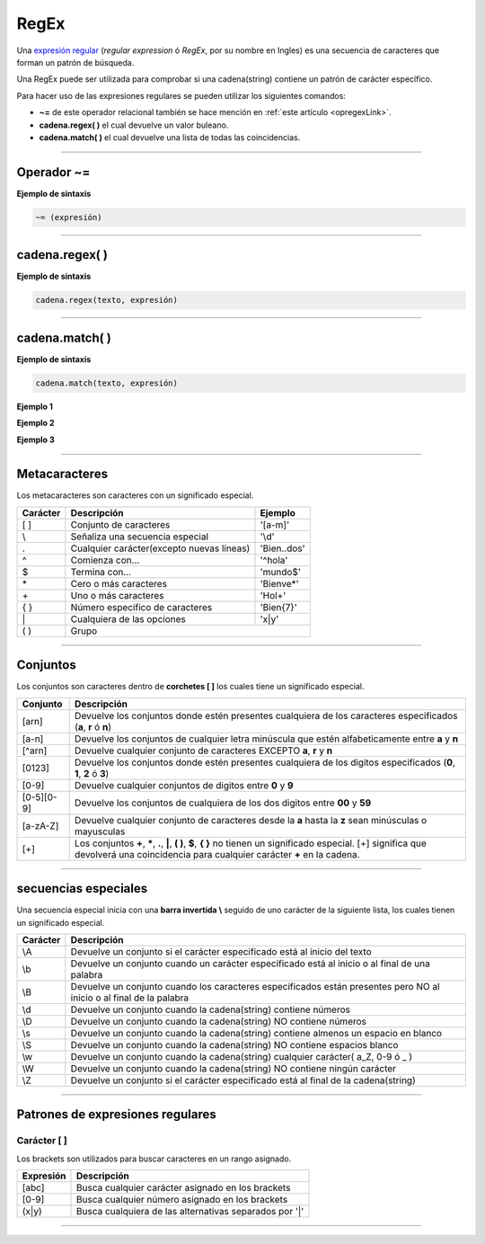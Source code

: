 .. _regexLink:

.. meta::
   :description: Expresiones regulares en Latino
   :keywords: manual, documentacion, latino, sintaxis, regex, regular expresion, expresiones regulares

======
RegEx
======
Una `expresión regular`_ (*regular expression* ó *RegEx*, por su nombre en Ingles) es una secuencia de caracteres que forman un patrón de búsqueda.

Una RegEx puede ser utilizada para comprobar si una cadena(string) contiene un patrón de carácter específico.

Para hacer uso de las expresiones regulares se pueden utilizar los siguientes comandos:

* **~=** de este operador relacional también se hace mención en :ref:`este artículo <opregexLink>`.
* **cadena.regex\( \)** el cual devuelve un valor buleano.
* **cadena.match\( \)** el cual devuelve una lista de todas las coincidencias.

----

Operador ~=
-------------
**Ejemplo de sintaxis**

.. code-block:: bash
   
   ~= (expresión)

.. raw:: html
   
   <pre><code class="language-latino line-numbers">/*
   El operador ~= utiliza las expresiones regulares
   en cadenas para hacer patrones de búsqueda.

   La condicional SI, devolverá:
   "x inicia con hola"
   */

   x = "hola mundo"
   
   si x ~= "^hola"
     escribir("x inicia con hola")
   sino
     escribir("x NO inicia con hola")
   fin</code></pre>

----

cadena.regex\( \)
-------------------
**Ejemplo de sintaxis**

.. code-block:: bash
   
   cadena.regex(texto, expresión)

.. raw:: html
   
   <pre><code class="language-latino line-numbers">/*
   En este ejemplo la expresión
   buscará la letra U en la cadena.

   Devolverá:
   falso
   */

   txt = "Las manzanas son verdes"
   x = cadena.regex(txt, "u")
   escribir(x)</code></pre>

----

cadena.match\( \)
-------------------
**Ejemplo de sintaxis**

.. code-block:: bash
   
   cadena.match(texto, expresión)

**Ejemplo 1**

.. raw:: html

   <pre><code class="language-latino line-numbers">/*
   En este ejemplo la variable TXT contendrá el texto principal
   la variable X contendrá el resultado de cadena.match
   y su resultado se escribirá en pantalla.

   Devolverá una lista de cada coincidencia encontrada:
   [["a"], ["a"], ["a"]]
   */

   txt = "El agua es vida"
   x = cadena.match(txt, "a")
   escribir(x)</code></pre>

**Ejemplo 2**

.. raw:: html

   <pre><code class="language-latino line-numbers">/*
   Devolverá una lista de cada coincidencia encontrada:
   [["El agua es vida"]]
   */

   txt = "El agua es vida"
   x = cadena.match(txt, "^El.*vida$")
   escribir(x)</code></pre>

**Ejemplo 3**

.. raw:: html

   <pre><code class="language-latino line-numbers">/*
   Este comando también se puede
   utilizar en expresiones lógicas.

   Devolverá:
   "Eureka! la expresión ha sido encontrada"
   */

   txt = "El agua es vida"
   x = cadena.match(txt, "^El.*vida$")
   
   si x
     escribir ("Eureka! la expresión ha sido encontrada")
   sino
     escribir ("No se ha encontrado la expresión")
   fin</code></pre>

----

Metacaracteres
---------------
Los metacaracteres son caracteres con un significado especial.

+----------+-------------------------------------------+-------------+
| Carácter | Descripción                               | Ejemplo     |
+==========+===========================================+=============+
| \[ \]    | Conjunto de caracteres                    | '[a-m]'     |
+----------+-------------------------------------------+-------------+
| \\       | Señaliza una secuencia especial           | '\\d'       |
+----------+-------------------------------------------+-------------+
| \.       | Cualquier carácter(excepto nuevas líneas) | 'Bien..dos' |
+----------+-------------------------------------------+-------------+
| ^        | Comienza con...                           | '^hola'     |
+----------+-------------------------------------------+-------------+
| $        | Termina con...                            | 'mundo$'    |
+----------+-------------------------------------------+-------------+
| \*       | Cero o más caracteres                     | 'Bienve*'   |
+----------+-------------------------------------------+-------------+
| \+       | Uno o más caracteres                      | 'Hol+'      |
+----------+-------------------------------------------+-------------+
| \{ \}    | Número especifico de caracteres           | 'Bien{7}'   |
+----------+-------------------------------------------+-------------+
| \|       | Cualquiera de las opciones                | 'x\|y'      |
+----------+-------------------------------------------+-------------+
| \( \)    | Grupo                                                   |
+----------+-------------------------------------------+-------------+

----

Conjuntos
----------
Los conjuntos son caracteres dentro de **corchetes [ ]** los cuales tiene un significado especial.

+------------+--------------------------------------------------------------------------------------------------------------------+
| Conjunto   | Descripción                                                                                                        |
+============+====================================================================================================================+
| [arn]      | Devuelve los conjuntos donde estén presentes cualquiera de los caracteres especificados (**a**, **r** ó **n**)     |
+------------+--------------------------------------------------------------------------------------------------------------------+
| [a-n]      | Devuelve los conjuntos de cualquier letra minúscula que estén alfabeticamente entre **a** y **n**                  |
+------------+--------------------------------------------------------------------------------------------------------------------+
| [^arn]     | Devuelve cualquier conjunto de caracteres EXCEPTO **a**, **r** y **n**                                             |
+------------+--------------------------------------------------------------------------------------------------------------------+
| [0123]     | Devuelve los conjuntos donde estén presentes cualquiera de los digitos especificados (**0**, **1**, **2** ó **3**) |
+------------+--------------------------------------------------------------------------------------------------------------------+
| [0-9]      | Devuelve cualquier conjuntos de digitos entre **0** y **9**                                                        |
+------------+--------------------------------------------------------------------------------------------------------------------+
| [0-5][0-9] | Devuelve los conjuntos de cualquiera de los dos digitos entre **00** y **59**                                      |
+------------+--------------------------------------------------------------------------------------------------------------------+
| [a-zA-Z]   | Devuelve cualquier conjunto de caracteres desde la **a** hasta la **z** sean minúsculas o mayusculas               |
+------------+--------------------------------------------------------------------------------------------------------------------+
| [\+]       | Los conjuntos **\+**, **\***, **.**, **\|**, **\( \)**, **$**, **\{ \}** no tienen un significado especial.        |
|            | [\+] significa que devolverá una coincidencia para cualquier carácter **\+** en la cadena.                         |
+------------+--------------------------------------------------------------------------------------------------------------------+

----

secuencias especiales
----------------------
Una secuencia especial inicia con una **barra invertida \\** seguido de uno carácter de la siguiente lista, los cuales tienen un significado especial.

+----------+---------------------------------------------------------------------------------------------------------------------+
| Carácter | Descripción                                                                                                         |
+==========+=====================================================================================================================+
| \\A      | Devuelve un conjunto si el carácter especificado está al inicio del texto                                           |
+----------+---------------------------------------------------------------------------------------------------------------------+
| \\b      | Devuelve un conjunto cuando un carácter especificado está al inicio o al final de una palabra                       |
+----------+---------------------------------------------------------------------------------------------------------------------+
| \\B      | Devuelve un conjunto cuando los caracteres especificados están presentes pero NO al inicio o al final de la palabra |
+----------+---------------------------------------------------------------------------------------------------------------------+
| \\d      | Devuelve un conjunto cuando la cadena(string) contiene números                                                      |
+----------+---------------------------------------------------------------------------------------------------------------------+
| \\D      | Devuelve un conjunto cuando la cadena(string) NO contiene números                                                   |
+----------+---------------------------------------------------------------------------------------------------------------------+
| \\s      | Devuelve un conjunto cuando la cadena(string) contiene almenos un espacio en blanco                                 |
+----------+---------------------------------------------------------------------------------------------------------------------+
| \\S      | Devuelve un conjunto cuando la cadena(string) NO contiene espacios blanco                                           |
+----------+---------------------------------------------------------------------------------------------------------------------+
| \\w      | Devuelve un conjunto cuando la cadena(string) cualquier carácter( a_Z, 0-9 ó _ )                                    |
+----------+---------------------------------------------------------------------------------------------------------------------+
| \\W      | Devuelve un conjunto cuando la cadena(string) NO contiene ningún carácter                                           |
+----------+---------------------------------------------------------------------------------------------------------------------+
| \\Z      | Devuelve un conjunto si el carácter especificado está al final de la cadena(string)                                 |
+----------+---------------------------------------------------------------------------------------------------------------------+

----

Patrones de expresiones regulares
----------------------------------
.. _ej1:
Carácter [ ]
+++++++++++++
Los brackets son utilizados para buscar caracteres en un rango asignado.

+-----------+--------------------------------------------------------+
| Expresión | Descripción                                            |
+===========+========================================================+
| [abc]     | Busca cualquier carácter asignado en los brackets      |
+-----------+--------------------------------------------------------+
| [0-9]     | Busca cualquier número asignado en los brackets        |
+-----------+--------------------------------------------------------+
| (x|y)     | Busca cualquiera de las alternativas separados por '|' |
+-----------+--------------------------------------------------------+

.. raw:: html

   <pre><code class="language-latino line-numbers">/*
   Busca entre todas las letras minúsculas
   en orden alfabético desde la "a" hasta la "m"
   */

   txt = "El agua es vida"
   x = cadena.match(txt, "[a-m]")
   escribir (x)</code></pre>

----

.. Enlaces

.. _expresión regular: https://es.wikipedia.org/wiki/Expresión_regular
